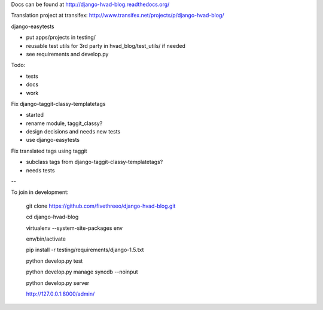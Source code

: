 Docs can be found at http://django-hvad-blog.readthedocs.org/ 

Translation project at transifex: http://www.transifex.net/projects/p/django-hvad-blog/

django-easytests

* put apps/projects in testing/
* reusable test utils for 3rd party in hvad_blog/test_utils/ if needed
* see requirements and develop.py
    
Todo:

* tests
* docs
* work

Fix django-taggit-classy-templatetags

* started
* rename module, taggit_classy?
* design decisions and needs new tests
* use django-easytests
    
Fix translated tags using taggit

* subclass tags from django-taggit-classy-templatetags?
* needs tests


--

To join in development:
    
    git clone https://github.com/fivethreeo/django-hvad-blog.git
    
    cd django-hvad-blog
    
    virtualenv --system-site-packages env
    
    env/bin/activate
    
    pip install -r testing/requirements/django-1.5.txt
    
    python develop.py test
    
    python develop.py manage syncdb --noinput
    
    python develop.py server
    
    http://127.0.0.1:8000/admin/